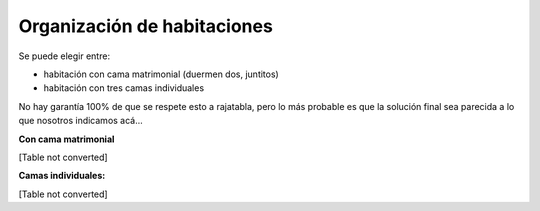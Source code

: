 
Organización de habitaciones
----------------------------

Se puede elegir entre:

* habitación con cama matrimonial (duermen dos, juntitos)

* habitación con tres camas individuales

No hay garantía 100% de que se respete esto a rajatabla, pero lo más probable es que la solución final sea parecida a lo que nosotros indicamos acá...

**Con cama matrimonial**

[Table not converted]

**Camas individuales:**

[Table not converted]


